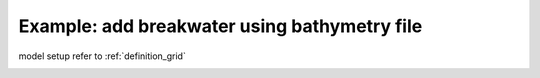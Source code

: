 .. _example_bathy_breakwater:

Example: add breakwater using bathymetry file
**************************************************

model setup refer to :ref:`definition_grid`

.. image:: images/simple_cases/bathy_breakwater.jpg
